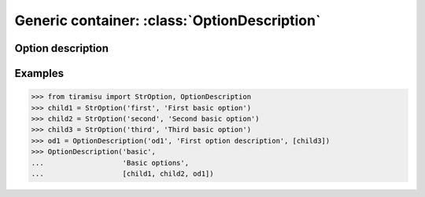 ==============================================
Generic container: :class:`OptionDescription`
==============================================

Option description
===================================

.. list-table:: 
   :widths: 15 45
   :header-rows: 1

   * - Parameter
     - Comments

   * - name
     - The `name` is important to retrieve this option.

   * - doc
     - The `description` allows the user to understand where this option will be used for.

   * - children
     - The list of children (Option) include inside.
       .. note:: the option can be an :doc:`option` or an other option description

   * - properties
     - A list of :doc:`property` (inside a frozenset().

   * - informations
     - We can add default informations to this option description.

    * - group_type
      - Type for this group.

Examples
==============

>>> from tiramisu import StrOption, OptionDescription
>>> child1 = StrOption('first', 'First basic option')
>>> child2 = StrOption('second', 'Second basic option')
>>> child3 = StrOption('third', 'Third basic option')
>>> od1 = OptionDescription('od1', 'First option description', [child3])
>>> OptionDescription('basic',
...                   'Basic options',
...                   [child1, child2, od1])
